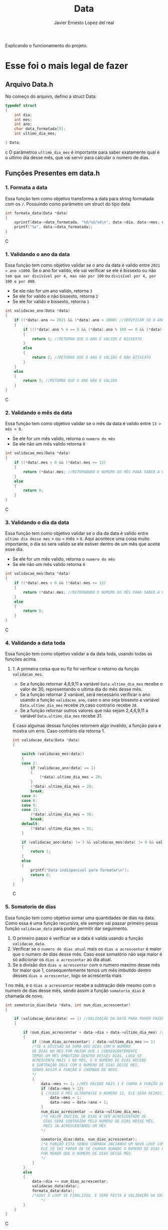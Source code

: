 #+title: Data
#+author: Javier Ernesto Lopez del real
#+email: javierernesto2000@gmail.com

Explicando o funcionamento do projeto. 


* Esse foi o mais legal de fazer




** 

** Arquivo Data.h
No começo do arquivo, defino a struct Data:
#+begin_src c
typedef struct
{
    int dia;
    int mes;
    int ano;
    char data_formatada[9];
    int ultimo_dia_mes;

} Data;
#+end_src c
O parâmetros =ultimo_dia_mes= é importante para saber exatamente qual é o ultimo dia desse mês,
que vai servir para calcular o numero de dias.

** Funções Presentes em data.h

*** 1. Formata a data
Essa função tem como objetivo transforma a data para string formatada com os =/=.
Possuindo como parâmetro um struct do tipo data

#+begin_src C
int formata_data(Data *data)
{
    sprintf(data->data_formatada, "%d/%d/%d\n", data->dia, data->mes, data->ano);
    printf("%s", data->data_formatada);
}
#+end_src C


*** 1. Validando o ano da data
Essa função tem como objetivo validar se o ano da data é valido entre =2021 > ano >1000=. 
Se o ano for valido, ele vai verificar se ele é bissexto ou não =tem que ser divisível por 4, mas não por 100= ou =divisível por 4, por 100 e por 400=.
- Se ele não for um ano valido, retorna =3=
- Se ele for valido e não bissexto, retorna =2= 
- Se ele for valido e bissexto, retorna =1= 

#+begin_src C
int validacao_ano(Data *data)
{
    if ((*data).ano <= 2021 && (*data).ano > 1000) //VERIFICAR SE O ANO É VALIDO, ENTRE 2020 E 1000
    {
        if (((*data).ano % 4 == 0 && (*data).ano % 100 == 0 && (*data).ano % 400 == 0) || ((*data).ano % 4 == 0 && (*data).ano % 100 != 0)) //VERIFICAR SE O ANO É BISSEXTO
        {
            return 1; //RETORNA QUE O ANO É VALIDO E BISSEXTO
        }
        else
        {
            return 2; //RETORNA QUE O ANO É VALIDO E NÃO BISSEXTO
        }
    }
    else
    {
        return 3; //RETORNA QUE O ANO NÃO É VALIDO
    }
}
#+end_src C



*** 2. Validando o mês da data
Essa função tem como objetivo validar se o mês da data é valido entre =13 > mês > 0=. 
- Se ele for um mês valido, retorna o =numero do mês=
- Se ele não um mês valido retorna =0=

#+begin_src C
int validacao_mes(Data *data)
{
    if ((*data).mes > 0 && (*data).mes <= 12)
    {
        return (*data).mes; //RETORNANDO O NUMERO DO MÊS PARA SABER A QUANTIDADE DE DIAS QUE ESSE MÊS TERÁ
    }
    else
    {
        return 0;
    }
}
#+end_src C


*** 3. Validando o dia da data
Essa função tem como objetivo validar se o dia da data é valido entre =ultimo dia desse mes= > ou = mês > =0=. 
Aqui acontece uma coisa muito importante, o dia só sera valido se ele estiver dentro de um mês que aceite esse dia. 
- Se ele for um mês valido, retorna o =numero do mês=
- Se ele não um mês valido retorna =0=

#+begin_src C
int validacao_mes(Data *data)
{
    if ((*data).mes > 0 && (*data).mes <= 12)
    {
        return (*data).mes; //RETORNANDO O NUMERO DO MÊS PARA SABER A QUANTIDADE DE DIAS QUE ESSE MÊS TERÁ
    }
    else
    {
        return 0;
    }
}
#+end_src C


*** 4. Validando a data toda
Essa função tem como objetivo validar a da data toda, usando todas as funções acima. 
**** 1. A primeira coisa que eu fiz foi verificar o retorno da função =validacao_mes=.
- Se a função retornar 4,6,9,11 a variável =Data.ultimo_dia_mes= recebe o valor de 30, representando o ultima dia do mês desse mês.
- Se a função retornar 2 variável, será necessário verificar o ano usando a função =validacao_ano=, caso o ano seja bissexto a variável =Data.ultimo_dia_mes= recebe =29=,caso contrario recebe =28=.
- Se a função retornar outros valores que não sejam 2,4,6,9,11 a variável =Data.ultimo_dia_mes= recebe 31.

E caso algumas dessas funções retornem algo inválido, a função para e mostra um erro.
Caso contrário ela retorna 1.


#+begin_src C
int validacao_data(Data *data)
{

    switch (validacao_mes(data))
    {
    case 2:
        if (validacao_ano(data) == 1)
        {
            (*data).ultimo_dia_mes = 29;
        }
        (*data).ultimo_dia_mes = 28;
        break;
    case 4:
    case 6:
    case 9:
    case 11:
        (*data).ultimo_dia_mes = 30;
        break;
    default:
        (*data).ultimo_dia_mes = 31;
    }

    if (validacao_ano(data) != 3 && validacao_mes(data) != 0 && validacao_dia(data) != 0) //VERIFICANDO SE O ANO E O SÃO VALIDOS PARA FORMATAR
    {
        return 1;
    }
    else
    {
        printf("Data indisponivel para formatar\n");
        return 0;
    }
}

#+end_src C


*** 5. Somatorio de dias
Essa função tem como objetivo somar uma quantidades de dias na data.
Como essa é uma função recursiva, ele sempre vai passar primeiro pessa função =validacao_data= para poder permitir dar seguimento.  

1. O primeiro passo é verificar se a data é valida usando a função =validacao_data=.
2. Verificar se o =numero de dias atual= mais os =dias a acrescentar= é maior que o numero de dias desse mês. Caso esse somatório não seja maior é só adicionar os =dias a acrescentar= ao dia atual.
3. Se a divisão dos =dias a acrescentar= com o numero maximo desse mês for maior que 1, consequentemente temos um mês imbutido dentro desses =dias a acrescentar=, logo se acrescenta mais
1 no mês, e o =dias a acrescentar= recebe a subtração dele mesmo com o numero de dias desse mês, sendo assim a função =somatorio_dias= é chamada de novo.
            


#+begin_src C
int somatorio_dias(Data *data, int num_dias_acrescentar)
{

    if (validacao_data(data) == 1) //VALIDAÇÃO DA DATA PARA PODER FAZER O SOMATORIO
    {

        if (num_dias_acrescentar + data->dia > data->ultimo_dia_mes) //VERIFICANDO SE O NUMERO DE DIAS MAIS O VALOR A SE ACRESCENTAR É MAIOR QUE O NUMERO DE DIAS NO MES
        {
            if ((num_dias_acrescentar) / data->ultimo_dia_mes >= 1)
            /*SE A DIVISAO DA SOMA DOS DIAS COM O NUMERO
            DE DIAS NO MES FOR MAIOR QUE 1 CONSEQUENTEMENTE
            TEMOS UM MÊS EMBUTIDO DENTRO DESSES DIAS, LOGO SE
            ACRESCENTA MAIS 1 NO MÊS, E O NUMERO DE DIAS RECEBE
            A SUBTRAÇÃO DELE COM O NUMERO DE DIAS DESSE MES,
            SENDO ASSIM A FUNÇÃO É CHAMADA DE NOVO.
            */
            {
                data->mes += 1; //MÊS RECEBE MAIS 1 E CHAMA A FUNÇÃO DE NOVO
                if (data->mes > 12)
                { //CASO O MÊS ULTRAPASSE O NUMERO 12, ELE SERÁ REINICIADO E O ANO SERA ACRESCENTADO MAIS UM
                    data->mes = 1;
                    data->ano = data->ano + 1;
                }
                num_dias_acrescentar -= data->ultimo_dia_mes;
                /*O VALOR INICIAL DE DIAS A SER ACRESCENTADO DE 
                 DIAS SERÁ SUBTRAIDO PELO NUMERO DE DIAS NESSE MÊS,
                 POIS JA ACRESCENTAMOS UM MÊS
                */

                somatorio_dias(data, num_dias_acrescentar);
                /*A FUNÇÃO ESTÁ SENDO CHAMADA INCIANDO UM NOVO LOOP COM SEUS NOVOS VALORES.
                ELE SÓ VAI PARAR DE SE CHAMAR QUANDO O NUMERO DE DIAS PARA ACRESCENTAR 
                FOR MENOR QUE O NUMERO DE DIAS DESSE MÊS.  
                */
            }
        }
        else
        {
            data->dia += num_dias_acrescentar;
            validacao_data(data);
            formata_data(data);
            /*AQUI O LOOP SE FINALIZOU, E SERÁ FEITA A VALIDAÇÃO DA DATA PARA VERIFICAR E TERMINAR O PROCESSO  
                */
        }
    }
}

#+end_src C























** Funções Presentes em clientes.c

*** Chamando o arquivo.h 
#+begin_src C
#include "clientes.h"
#+end_src C

*** Função main
#+begin_src C
int main()
{
    Cliente cliente;

    printf("Qual é o codigo do cliente?\n");
    scanf("%d", &cliente.codigo);
   
    printf("Qual é o nome do cliente?\n");
    scanf("%s", cliente.nome);

    printf("Qual é o numero do cliente?\n");
    scanf("%d", &cliente.numero);

    printf("Qual é a data da primeira compra do cliente?\n");
    scanf("%s", cliente.data_primeira_compra);

    printf("Qual é a data da ultima compra do cliente?\n");
    scanf("%s", cliente.data_ultima_compra);

    printf("Qual é o valor da ultima compra do cliente?\n");
    scanf("%d", &cliente.valor_ultima_compra);

    printf("Qual é o endereço do cliente?\n");
    scanf("%s", cliente.endereco);
    printf("\n");
    printf("nome : %s\n", cliente.nome);
    printf("codigo: %d\n", cliente.codigo);
    printf("numero: %d\n", cliente.numero);
    printf("Endereço: %s\n", cliente.endereco);
    printf("Data da primeira compra: %s\n", cliente.data_primeira_compra);

    printf("\n");
    cria_cliente(&cliente);
}
#+end_src C
Na função main eu estou atribuindo valores a um variável do tipo cliente
e passando pela função =cria_cliente=



** Caso queira baixar o executável [[https://github.com/Javiercuba/Estruturas_de_dados1/releases/download/1.0/clientes][Clique aqui]].

    
